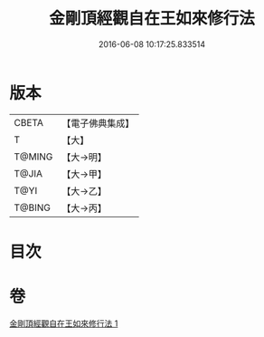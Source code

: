 #+TITLE: 金剛頂經觀自在王如來修行法 
#+DATE: 2016-06-08 10:17:25.833514

* 版本
 |     CBETA|【電子佛典集成】|
 |         T|【大】     |
 |    T@MING|【大→明】   |
 |     T@JIA|【大→甲】   |
 |      T@YI|【大→乙】   |
 |    T@BING|【大→丙】   |

* 目次

* 卷
[[file:KR6j0103_001.txt][金剛頂經觀自在王如來修行法 1]]

